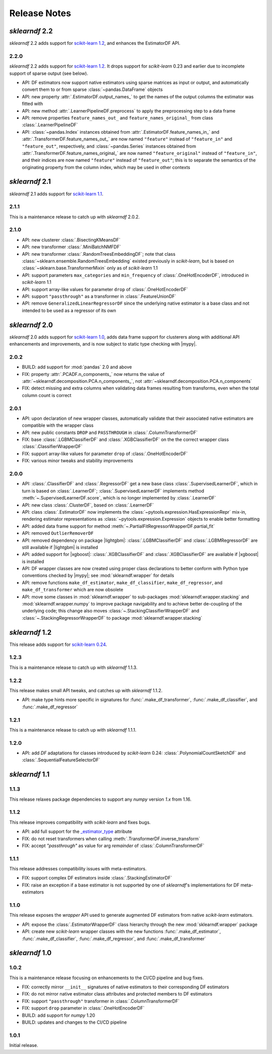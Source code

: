 Release Notes
=============

.. |lightgbm| replace:: :external+lightgbm:doc:`lightgbm <index>`
.. |xgboost| replace:: :external+xgboost:doc:`xgboost <index>`
.. |mypy| replace:: :external+mypy:doc:`mypy <index>`
.. |nbsp| unicode:: 0xA0
   :trim:

*sklearndf* 2.2
---------------

*sklearndf* 2.2 adds support for
`scikit-learn 1.2 <https://scikit-learn.org/1.2>`_, and enhances the EstimatorDF
API.

2.2.0
~~~~~

*sklearndf* 2.2 adds support for
`scikit-learn 1.2 <https://scikit-learn.org/1.2>`_.
It drops support for *scikit-learn* |nbsp| 0.23 and earlier due to incomplete
support of sparse output (see below).

- API: DF estimators now support native estimators using sparse matrices as input or
  output, and automatically convert them to or from sparse :class:`~pandas.DataFrame`
  objects
- API: new property :attr:`.EstimatorDF.output_names_` to get the names of the output
  columns the estimator was fitted with
- API: new method :attr:`.LearnerPipelineDF.preprocess` to apply the preprocessing step
  to a data frame
- API: remove properties ``feature_names_out_`` and ``feature_names_original_`` from
  class :class:`.LearnerPipelineDF`
- API: :class:`~pandas.Index` instances obtained from
  :attr:`.EstimatorDF.feature_names_in_` and :attr:`.TransformerDF.feature_names_out_`
  are now named ``"feature"`` instead of ``"feature_in"`` and ``"feature_out"``,
  respectively, and :class:`~pandas.Series` instances obtained from
  :attr:`.TransformerDF.feature_names_original_` are now named ``"feature_original"``
  instead of ``"feature_in"``, and their indices are now named ``"feature"`` instead
  of ``"feature_out"``; this is to separate the semantics of the originating property
  from the column index, which may be used in other contexts



*sklearndf* 2.1
---------------

*sklearndf* 2.1 adds support for
`scikit-learn 1.1 <https://scikit-learn.org/1.1>`_.

2.1.1
~~~~~

This is a maintenance release to catch up with *sklearndf* |nbsp| 2.0.2.


2.1.0
~~~~~

- API: new clusterer :class:`.BisectingKMeansDF`
- API: new transformer :class:`.MiniBatchNMFDF`
- API: new transformer :class:`.RandomTreesEmbeddingDF`; note that class
  :class:`~sklearn.ensemble.RandomTreesEmbedding` existed previously in *scikit-learn*,
  but is based on :class:`~sklearn.base.TransformerMixin` only as of
  *scikit-learn* |nbsp| 1.1
- API: support parameters ``max_categories`` and ``min_frequency`` of
  :class:`.OneHotEncoderDF`, introduced in *scikit-learn* |nbsp| 1.1
- API: support array-like values for parameter ``drop`` of :class:`.OneHotEncoderDF`
- API: support ``"passthrough"`` as a transformer in :class:`.FeatureUnionDF`
- API: remove ``GeneralizedLinearRegressorDF`` since the underlying native estimator is
  a base class and not intended to be used as a regressor of its own


*sklearndf* 2.0
---------------

*sklearndf* 2.0 adds support for
`scikit-learn 1.0 <https://scikit-learn.org/1.0>`_,
adds data frame support for clusterers along with additional API enhancements and
improvements, and is now subject to static type checking with |mypy|.


2.0.2
~~~~~

- BUILD: add support for :mod:`pandas` 2.0 and above
- FIX: property :attr:`.PCADF.n_components_` now returns the value of
  :attr:`~sklearndf.decomposition.PCA.n_components_`, not
  :attr:`~sklearndf.decomposition.PCA.n_components`
- FIX: detect missing and extra columns when validating data frames resulting from
  transforms, even when the total column count is correct


2.0.1
~~~~~

- API: upon declaration of new wrapper classes, automatically validate that their
  associated native estimators are compatible with the wrapper class
- API: new public constants ``DROP`` and ``PASSTHROUGH`` in
  :class:`.ColumnTransformerDF`
- FIX: base :class:`.LGBMClassifierDF` and :class:`.XGBClassifierDF` on the
  the correct wrapper class :class:`.ClassifierWrapperDF`
- FIX: support array-like values for parameter ``drop`` of :class:`.OneHotEncoderDF`
- FIX: various minor tweaks and stability improvements


2.0.0
~~~~~

- API: :class:`.ClassifierDF` and :class:`.RegressorDF` get a new base class
  :class:`.SupervisedLearnerDF`, which in turn is based on :class:`.LearnerDF`;
  :class:`.SupervisedLearnerDF` implements method :meth:`~.SupervisedLearnerDF.score`,
  which is no longer implemented by :class:`.LearnerDF`
- API: new class :class:`.ClusterDF`, based on :class:`.LearnerDF`
- API: class :class:`.EstimatorDF` now implements the
  :class:`~pytools.expression.HasExpressionRepr` mix-in, rendering estimator
  representations as :class:`~pytools.expression.Expression` objects to enable better
  formatting
- API: added data frame support for method
  :meth:`~.PartialFitRegressorWrapperDF.partial_fit`
- API: removed ``OutlierRemoverDF``
- API: removed dependency on package |lightgbm|: :class:`.LGBMClassifierDF` and
  :class:`.LGBMRegressorDF` are still available if |lightgbm| is installed
- API: added support for |xgboost|: :class:`.XGBClassifierDF` and
  :class:`.XGBClassifierDF` are available if |xgboost| is installed
- API: DF wrapper classes are now created using proper class declarations to better
  conform with Python type conventions checked by |mypy|;
  see :mod:`sklearndf.wrapper` for details
- API: remove functions ``make_df_estimator``, ``make_df_classifier``,
  ``make_df_regressor``, and ``make_df_transformer`` which are now obsolete
- API: move some classes in :mod:`sklearndf.wrapper` to sub-packages
  :mod:`sklearndf.wrapper.stacking` and :mod:`sklearndf.wrapper.numpy` to improve
  package navigability and to achieve better de-coupling of the underlying code;
  this change also moves :class:`~.StackingClassifierWrapperDF` and
  :class:`~.StackingRegressorWrapperDF` to package :mod:`sklearndf.wrapper.stacking`


*sklearndf* 1.2
---------------

This release adds support for `scikit-learn 0.24 <https://scikit-learn.org/0.24/>`_.


1.2.3
~~~~~

This is a maintenance release to catch up with *sklearndf* |nbsp| 1.1.3.


1.2.2
~~~~~

This release makes small API tweaks, and catches up with *sklearndf* |nbsp| 1.1.2.

- API: make type hints more specific in signatures for
  :func:`.make_df_transformer`, :func:`.make_df_classifier`, and
  :func:`.make_df_regressor`


1.2.1
~~~~~

This is a maintenance release to catch up with *sklearndf* |nbsp| 1.1.1.


1.2.0
~~~~~

- API: add `DF` adaptations for classes introduced by *scikit-learn* |nbsp| 0.24:
  :class:`.PolynomialCountSketchDF` and :class:`.SequentialFeatureSelectorDF`


*sklearndf* 1.1
---------------

1.1.3
~~~~~

This release relaxes package dependencies to support any `numpy` version `1.x` from
1.16.


1.1.2
~~~~~

This release improves compatibility with `scikit-learn` and fixes bugs.

- API: add full support for the
  `_estimator_type <https://scikit-learn.org/stable/glossary.html#term-_estimator_type>`__
  attribute
- FIX: do not reset transformers when calling :meth:`.TransformerDF.inverse_transform`
- FIX: accept `"passthrough"` as value for arg `remainder` of
  :class:`.ColumnTransformerDF`


1.1.1
~~~~~

This release addresses compatibility issues with meta-estimators.

- FIX: support complex DF estimators inside :class:`.StackingEstimatorDF`
- FIX: raise an exception if a base estimator is not supported by one of `sklearndf`'s
  implementations for DF meta-estimators


1.1.0
~~~~~

This release exposes the `wrapper` API used to generate augmented DF estimators from
native `scikit-learn` estimators.

- API: expose the :class:`.EstimatorWrapperDF` class hierarchy through the new
  :mod:`sklearndf.wrapper` package
- API: create new `scikit-learn` wrapper classes with the new functions
  :func:`.make_df_estimator`, :func:`.make_df_classifier`, :func:`.make_df_regressor`,
  and :func:`.make_df_transformer`


*sklearndf* 1.0
---------------

1.0.2
~~~~~

This is a maintenance release focusing on enhancements to the CI/CD pipeline and bug
fixes.

- FIX: correctly mirror ``__init__`` signatures of native estimators to their
  corresponding DF estimators
- FIX: do not mirror native estimator class attributes and protected members to
  DF estimators
- FIX: support ``"passthrough"`` transformer in :class:`.ColumnTransformerDF`
- FIX: support ``drop`` parameter in :class:`.OneHotEncoderDF`
- BUILD: add support for `numpy` |nbsp| 1.20
- BUILD: updates and changes to the CI/CD pipeline


1.0.1
~~~~~

Initial release.
